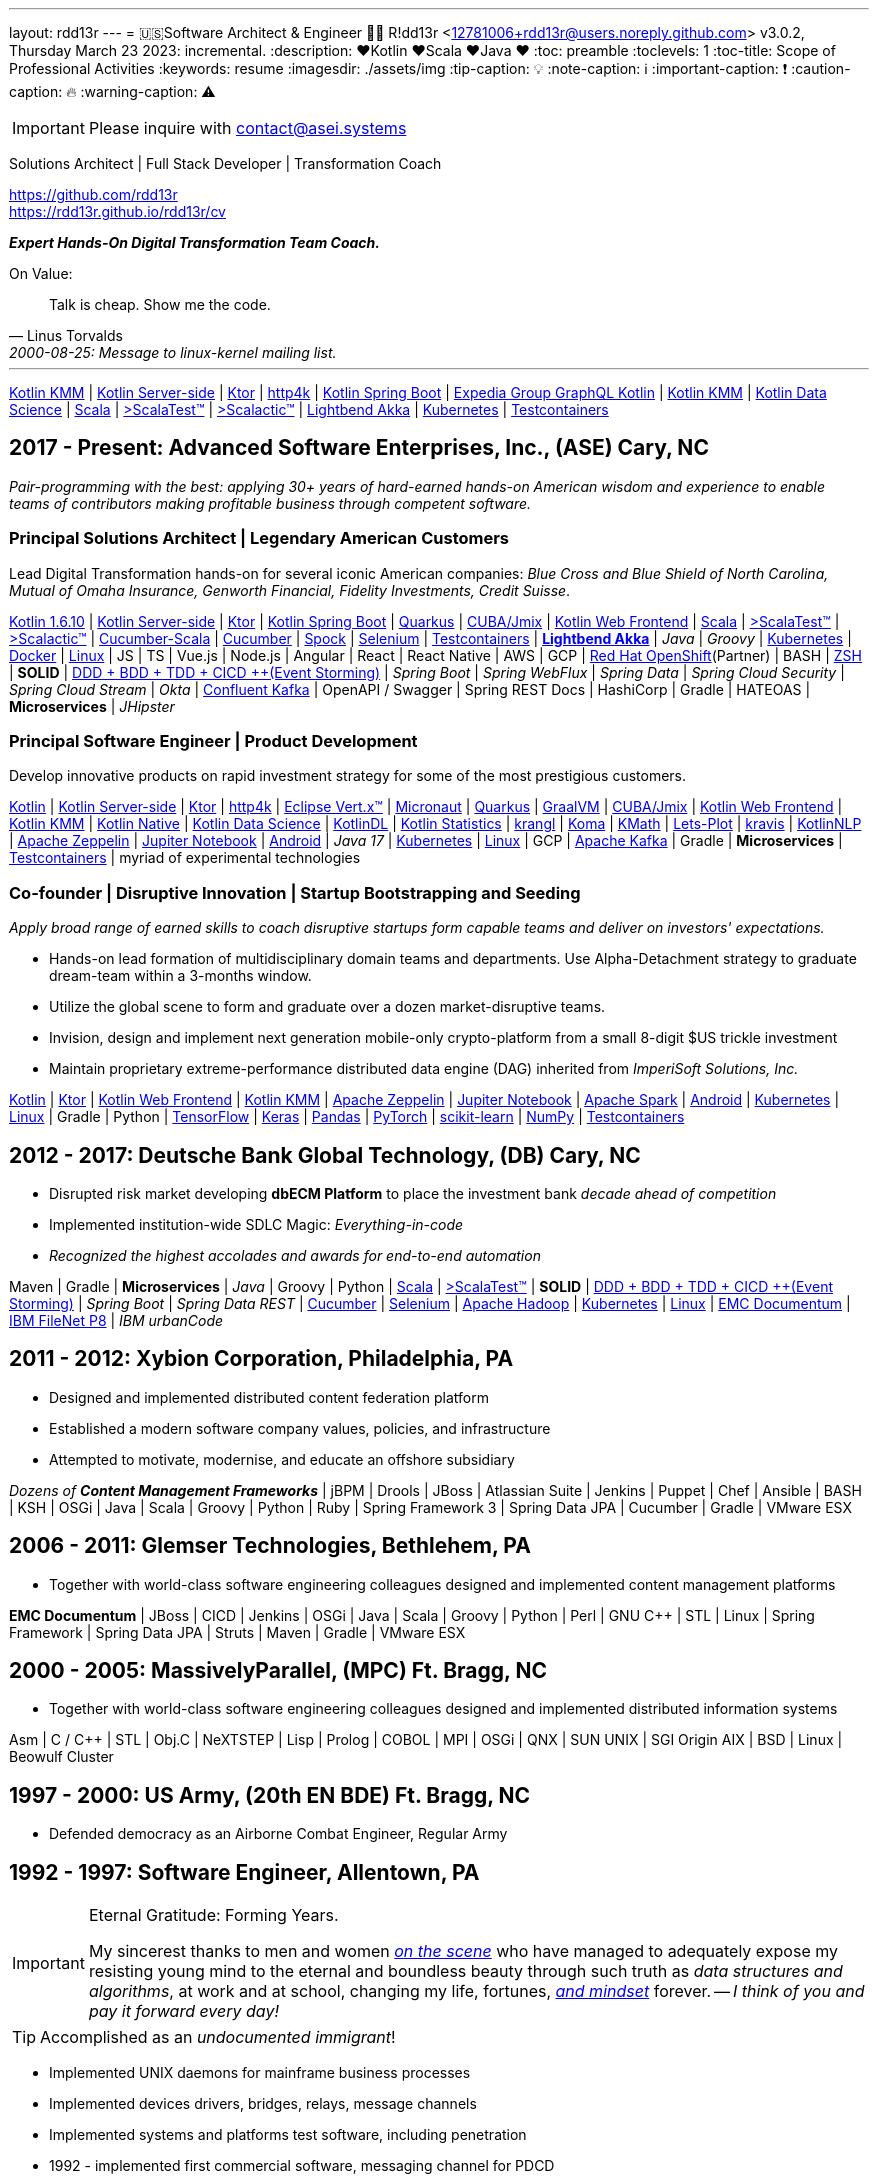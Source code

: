 ---
layout: rdd13r
---
= 🇺🇸Software Architect & Engineer 💙💛
R!dd13r <12781006+rdd13r@users.noreply.github.com>
v3.0.2, Thursday March 23 2023: incremental.
:description: ❤️Kotlin ❤️Scala ❤️Java ❤️
:toc: preamble
:toclevels: 1
:toc-title: Scope of Professional Activities
:keywords: resume
:imagesdir: ./assets/img
:tip-caption: 💡️
:note-caption: ℹ️
:important-caption: ❗
:caution-caption: 🔥
:warning-caption: ⚠️

[IMPORTANT]
====
Please inquire with link:mailto:contact@asei.systems?subject=We%20need%20an%20expert%2C%20please!&body=Dear%20R!dd13r%2C%0A%0A%20%20Can%20you%20please%20help%20with%20...[contact@asei.systems^]
====

Solutions Architect |
Full Stack Developer |
Transformation Coach

https://github.com/rdd13r +
https://rdd13r.github.io/rdd13r/cv

*_Expert [.underline]#Hands-On# Digital Transformation Team Coach._*

.On Value:
[quote, Linus Torvalds, 2000-08-25: Message to linux-kernel mailing list., Retrieved on 2006-08-28.]
____
Talk is cheap. Show me the code.
____

'''

https://kotlinlang.org/lp/mobile/[Kotlin KMM^] |
https://kotlinlang.org/lp/server-side/[Kotlin Server-side^] |
https://ktor.io/docs/welcome.html[Ktor^] |
https://www.http4k.org/[http4k^] |
https://spring.getdocs.org/en-US/spring-framework-docs/docs/languages/kotlin/kotlin.html[Kotlin Spring Boot] |
https://github.com/ExpediaGroup/graphql-kotlin[Expedia Group GraphQL Kotlin^] |
https://kotlinlang.org/lp/mobile/[Kotlin KMM^] |
https://kotlinlang.org/docs/data-science-overview.html[Kotlin Data Science^] |
https://dotty.epfl.ch/[Scala^] |
https://www.scalatest.org/[>ScalaTest™^] |
https://www.scalatest.org/release_notes/3.2.11[>Scalactic™^] |
https://akka.io/[Lightbend Akka^] |
https://kubernetes.io/[Kubernetes^] |
https://github.com/testcontainers[Testcontainers^]

== 2017 - Present: Advanced Software Enterprises, Inc., (ASE) Cary, NC

_Pair-programming with the best: applying 30+ years of hard-earned hands-on American wisdom and experience to enable teams of contributors making profitable business through competent software._

=== Principal Solutions Architect | Legendary American Customers

Lead Digital Transformation hands-on for several iconic American companies: _Blue Cross and Blue Shield of North Carolina, Mutual of Omaha Insurance, Genworth Financial, Fidelity Investments, Credit Suisse_.

https://kotlinlang.org/[Kotlin 1.6.10^] |
https://kotlinlang.org/lp/server-side/[Kotlin Server-side^] |
https://ktor.io/docs/welcome.html[Ktor^] |
https://spring.getdocs.org/en-US/spring-framework-docs/docs/languages/kotlin/kotlin.html[Kotlin Spring Boot] |
https://quarkus.io/guides/kotlin[Quarkus^] |
https://www.jmix.io/kotlin/[CUBA/Jmix^] |
https://kotlinlang.org/docs/js-overview.html[Kotlin Web Frontend^] |
https://dotty.epfl.ch/[Scala^] |
https://www.scalatest.org/[>ScalaTest™^] |
https://www.scalatest.org/release_notes/3.2.11[>Scalactic™^] |
https://cucumber.io/docs/installation/scala/[Cucumber-Scala^] |
https://github.com/cucumber[Cucumber^] |
https://github.com/spockframework/spock[Spock^] |
https://github.com/SeleniumHQ/selenium[Selenium^] |
https://github.com/testcontainers[Testcontainers^] |
https://akka.io/[**Lightbend Akka**^] |
_Java_ |
_Groovy_ |
https://kubernetes.io/[Kubernetes^] |
https://www.docker.com/[Docker^] |
https://distrowatch.com/[Linux^] |
JS | TS | Vue.js | Node.js | Angular | React | React Native |
AWS | GCP | https://cloud.redhat.com/learn/what-is-openshift[Red Hat OpenShift^](Partner) |
BASH | https://ohmyz.sh/[ZSH^] |
**SOLID** | https://dddeurope.academy/alberto-brandolini/[DDD + BDD + TDD + CICD ++(Event Storming)] |
_Spring Boot_ |
_Spring WebFlux_ |
_Spring Data_ |
_Spring Cloud Security_ |
_Spring Cloud Stream_ |
_Okta_ |
https://www.confluent.io/product/confluent-platform/[Confluent Kafka] |
OpenAPI / Swagger |
Spring REST Docs |
HashiCorp |
Gradle |
HATEOAS |
**Microservices** |
_JHipster_

=== Principal Software Engineer | Product Development

Develop innovative products on rapid investment strategy for some of the most prestigious customers.

https://kotlinlang.org/[Kotlin^] |
https://kotlinlang.org/lp/server-side/[Kotlin Server-side^] |
https://ktor.io/docs/welcome.html[Ktor^] |
https://www.http4k.org/[http4k^] |
https://vertx.io/docs/vertx-core/kotlin/[Eclipse Vert.x™^] |
https://micronaut-projects.github.io/micronaut-kotlin/latest/guide/[Micronaut^] |
https://quarkus.io/guides/kotlin[Quarkus^] |
https://github.com/graalvm/graalvm-demos[GraalVM^] |
https://www.jmix.io/kotlin/[CUBA/Jmix^] |
https://kotlinlang.org/docs/js-overview.html[Kotlin Web Frontend^] |
https://kotlinlang.org/lp/mobile/[Kotlin KMM^] |
https://kotlinlang.org/docs/native-overview.html[Kotlin Native^] |
https://kotlinlang.org/docs/data-science-overview.html[Kotlin Data Science^] |
https://github.com/JetBrains/KotlinDL[KotlinDL^] |
https://github.com/thomasnield/kotlin-statistics[Kotlin Statistics^] |
https://github.com/holgerbrandl/krangl[krangl^] |
https://github.com/kyonifer/koma[Koma^] |
https://github.com/mipt-npm/kmath[KMath^] |
https://github.com/JetBrains/lets-plot[Lets-Plot^] |
https://github.com/holgerbrandl/kravis[kravis^] |
https://github.com/KotlinNLP[KotlinNLP^] |
https://zeppelin.apache.org/[Apache Zeppelin^] |
https://jupyter.org/[Jupiter Notebook^] |
https://kotlinlang.org/docs/android-overview.html[Android^] |
_Java 17_ |
https://kubernetes.io/[Kubernetes^] |
https://distrowatch.com/[Linux^] |
GCP |
https://kafka.apache.org/[Apache Kafka] |
Gradle |
**Microservices** |
https://github.com/testcontainers[Testcontainers^] |
myriad of experimental technologies

=== Co-founder | Disruptive Innovation | Startup Bootstrapping and Seeding

_Apply broad range of earned skills to coach disruptive startups form capable teams and deliver on investors' expectations._

* Hands-on lead formation of multidisciplinary domain teams and departments. Use Alpha-Detachment strategy to graduate dream-team within a 3-months window.
* Utilize the global scene to form and graduate over a dozen market-disruptive teams.
* Invision, design and implement next generation mobile-only crypto-platform from a small 8-digit $US trickle investment
* Maintain proprietary extreme-performance distributed data engine (DAG) inherited from _ImperiSoft Solutions, Inc._

https://kotlinlang.org/[Kotlin^] |
https://ktor.io/docs/welcome.html[Ktor^] |
https://kotlinlang.org/docs/js-overview.html[Kotlin Web Frontend^] |
https://kotlinlang.org/lp/mobile/[Kotlin KMM^] |
https://zeppelin.apache.org/[Apache Zeppelin^] |
https://jupyter.org/[Jupiter Notebook^] |
https://github.com/apache/spark[Apache Spark^] |
https://kotlinlang.org/docs/android-overview.html[Android^] |
https://kubernetes.io/[Kubernetes^] |
https://distrowatch.com/[Linux^] |
Gradle | Python |
https://github.com/tensorflow/tensorflow[TensorFlow^] |
https://github.com/keras-team/keras[Keras^] |
https://github.com/pandas-dev/pandas[Pandas^] |
https://github.com/pytorch[PyTorch^] |
https://github.com/scikit-learn/scikit-learn[scikit-learn^] |
https://github.com/numpy/numpy[NumPy^] |
https://github.com/testcontainers[Testcontainers^]

== 2012 - 2017: Deutsche Bank Global Technology, (DB) Cary, NC

- Disrupted risk market developing **dbECM Platform** to place the investment bank _decade ahead of competition_
- Implemented institution-wide SDLC Magic: _Everything-in-code_
- _Recognized the highest accolades and awards for end-to-end automation_

Maven | Gradle | **Microservices** | _Java_ | Groovy | Python |
https://github.com/scala/scala[Scala^] |
https://www.scalatest.org/[>ScalaTest™^] |
**SOLID** | https://dddeurope.academy/alberto-brandolini/[DDD + BDD + TDD + CICD ++(Event Storming)] |
_Spring Boot_ |
_Spring Data REST_ |
https://github.com/cucumber[Cucumber^] |
https://github.com/SeleniumHQ/selenium[Selenium^] |
https://github.com/apache/hadoop[Apache Hadoop^] |
https://kubernetes.io/[Kubernetes^] |
https://distrowatch.com/[Linux^] |
https://www.opentext.com/products-and-solutions/products/enterprise-content-management/documentum-platform[EMC Documentum^] |
https://www.ibm.com/docs/en/filenet-p8-platform[IBM FileNet P8] |
_IBM urbanCode_


== 2011 - 2012: Xybion Corporation, Philadelphia, PA

- Designed and implemented distributed content federation platform
- Established a modern software company values, policies, and infrastructure
- Attempted to motivate, modernise, and educate an offshore subsidiary

_Dozens of **Content Management Frameworks**_ | jBPM | Drools | JBoss |
Atlassian Suite | Jenkins | Puppet | Chef | Ansible | BASH | KSH |
OSGi | Java | Scala | Groovy | Python | Ruby |
Spring Framework 3 | Spring Data JPA | Cucumber | Gradle | VMware ESX

== 2006 - 2011: Glemser Technologies, Bethlehem, PA

- Together with world-class software engineering colleagues designed and implemented content management platforms

**EMC Documentum** | JBoss | CICD | Jenkins |
OSGi | Java | Scala | Groovy | Python | Perl | GNU C++ | STL | Linux |
Spring Framework | Spring Data JPA | Struts | Maven | Gradle | VMware ESX

== 2000 - 2005: MassivelyParallel, (MPC) Ft. Bragg, NC

- Together with world-class software engineering colleagues designed and implemented distributed information systems

Asm | C / C++ | STL | Obj.C | NeXTSTEP | Lisp | Prolog | COBOL | MPI | OSGi | QNX | SUN UNIX | SGI Origin AIX | BSD | Linux | Beowulf Cluster

== 1997 - 2000: US Army, (20th EN BDE) Ft. Bragg, NC

- Defended democracy as an Airborne Combat Engineer, Regular Army

== 1992 - 1997: Software Engineer, Allentown, PA

[IMPORTANT]
.Eternal Gratitude: Forming Years.
====
My sincerest thanks to men and women
https://en.wikipedia.org/wiki/Hacker_culture[_on the scene_^]
who have managed
to adequately expose my resisting young mind to the eternal
and boundless beauty through such truth as _data structures and algorithms_,
at work and at school, changing my life, fortunes,
https://en.wikipedia.org/wiki/Hacker_ethic[_and mindset_] forever.
-- _I think of you and pay it forward every day!_
====

TIP: Accomplished as an _undocumented immigrant_!

- Implemented UNIX daemons for mainframe business processes
- Implemented devices drivers, bridges, relays, message channels
- Implemented systems and platforms test software, including penetration
- 1992 - implemented first commercial software, messaging channel for PDCD
- (1997 - political asylum / adjustment of status / legalization)
- Earned a college degree while working in the destined field of calling

SH | Asm | C / C++ | STL? | Pascal | TurboPascal | AT&T UNIX | X11 | IBM 370 family

== 1989 - 1992: Amateur Programmer, Allentown PA

TIP: Accomplished as an _undocumented immigrant_!

- Recognized minor revenue writing code for collegiate programming competitions
- Recognized living revenue writing code for collegiate term assignments

SH | Asm | C / C++ | Basic | Pascal | AmigaOS | AT&T UNIX

== 1986 - 1989: Soviet Informatics Competitions, Ukrainian SSR

BASIC | ATARI | AT&T UNIX | SH | GNU C / C++

== 2008 - Present: NPO Antonation, Ukraine, USA

- _Prepare gifted children for https://icpc.global/[the collegiate programming life^]_

== Why R!dd13r?
> Personal - don't read!

This is a story about how the _scene culture_ works today and the open, thick-skinned nature of people interactions in the larger hackerdom.

https://rdd13r.github.io/rdd13r/on-rdd13r[Here is my story]...

.The Law of Success
[quote, Warren Buffett, www.forbes.com]
____
In the world of business, the people who are most successful are those who are doing what they love.
____
